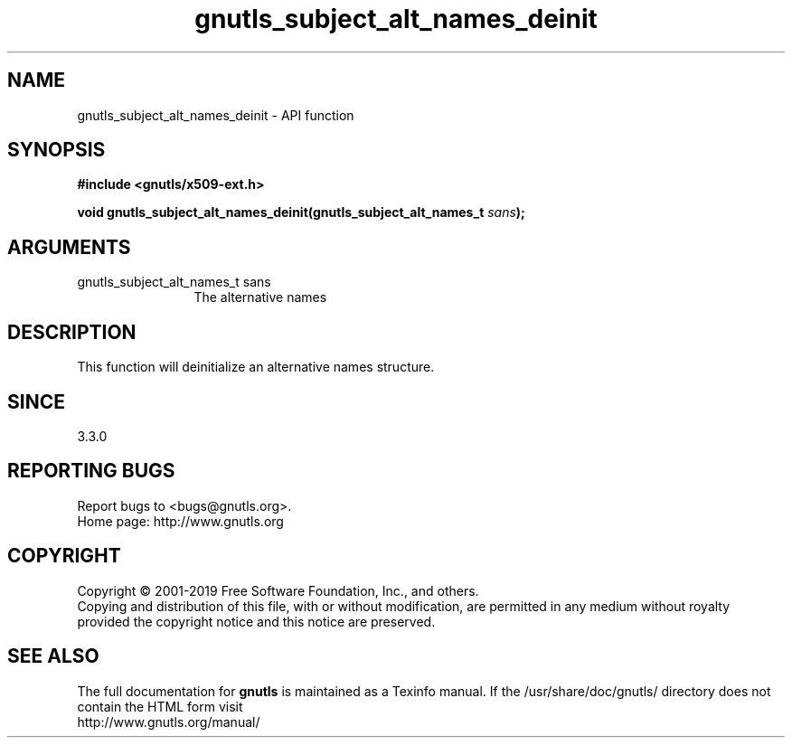 .\" DO NOT MODIFY THIS FILE!  It was generated by gdoc.
.TH "gnutls_subject_alt_names_deinit" 3 "3.6.6" "gnutls" "gnutls"
.SH NAME
gnutls_subject_alt_names_deinit \- API function
.SH SYNOPSIS
.B #include <gnutls/x509-ext.h>
.sp
.BI "void gnutls_subject_alt_names_deinit(gnutls_subject_alt_names_t " sans ");"
.SH ARGUMENTS
.IP "gnutls_subject_alt_names_t sans" 12
The alternative names
.SH "DESCRIPTION"
This function will deinitialize an alternative names structure.
.SH "SINCE"
3.3.0
.SH "REPORTING BUGS"
Report bugs to <bugs@gnutls.org>.
.br
Home page: http://www.gnutls.org

.SH COPYRIGHT
Copyright \(co 2001-2019 Free Software Foundation, Inc., and others.
.br
Copying and distribution of this file, with or without modification,
are permitted in any medium without royalty provided the copyright
notice and this notice are preserved.
.SH "SEE ALSO"
The full documentation for
.B gnutls
is maintained as a Texinfo manual.
If the /usr/share/doc/gnutls/
directory does not contain the HTML form visit
.B
.IP http://www.gnutls.org/manual/
.PP
